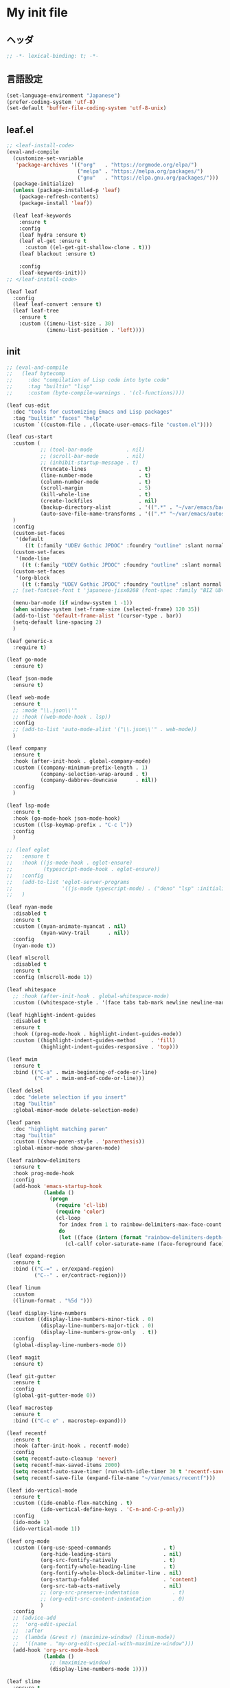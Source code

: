 * My init file

** ヘッダ
#+begin_src emacs-lisp
;; -*- lexical-binding: t; -*-
#+end_src

** 言語設定
#+begin_src emacs-lisp
(set-language-environment "Japanese")
(prefer-coding-system 'utf-8)
(set-default 'buffer-file-coding-system 'utf-8-unix)
#+end_src

** leaf.el
#+begin_src emacs-lisp
;; <leaf-install-code>
(eval-and-compile
  (customize-set-variable
   'package-archives '(("org"   . "https://orgmode.org/elpa/")
                       ("melpa" . "https://melpa.org/packages/")
                       ("gnu"   . "https://elpa.gnu.org/packages/")))
  (package-initialize)
  (unless (package-installed-p 'leaf)
    (package-refresh-contents)
    (package-install 'leaf))

  (leaf leaf-keywords
    :ensure t
    :config
    (leaf hydra :ensure t)
    (leaf el-get :ensure t
      :custom ((el-get-git-shallow-clone . t)))
    (leaf blackout :ensure t)

    :config
    (leaf-keywords-init)))
;; </leaf-install-code>

(leaf leaf
  :config
  (leaf leaf-convert :ensure t)
  (leaf leaf-tree
    :ensure t
    :custom ((imenu-list-size . 30)
             (imenu-list-position . 'left))))
#+end_src

** init

#+begin_src emacs-lisp
;; (eval-and-compile
;;   (leaf bytecomp
;;     :doc "compilation of Lisp code into byte code"
;;     :tag "builtin" "lisp"
;;     :custom (byte-compile-warnings . '(cl-functions))))

(leaf cus-edit
  :doc "tools for customizing Emacs and Lisp packages"
  :tag "builtin" "faces" "help"
  :custom `((custom-file . ,(locate-user-emacs-file "custom.el"))))

(leaf cus-start
  :custom (
           ;; (tool-bar-mode           . nil)
           ;; (scroll-bar-mode         . nil)
           ;; (inhibit-startup-message . t)
           (truncate-lines                 . t)
           (line-number-mode               . t)
           (column-number-mode             . t)
           (scroll-margin                  . 5)
           (kill-whole-line                . t)
           (create-lockfiles               . nil)
           (backup-directory-alist         . '((".*" . "~/var/emacs/backup")))
           (auto-save-file-name-transforms . '((".*" "~/var/emacs/autosave/" t)))  ; 末尾のスラッシュ必要
  )
  :config
  (custom-set-faces
   '(default
      ((t (:family "UDEV Gothic JPDOC" :foundry "outline" :slant normal :weight normal :height 113 :width normal)))))
  (custom-set-faces
   '(mode-line
     ((t (:family "UDEV Gothic JPDOC" :foundry "outline" :slant normal :weight bold :height 113 :width normal)))))
  (custom-set-faces
   '(org-block
     ((t (:family "UDEV Gothic JPDOC" :foundry "outline" :slant normal :weight normal :height 100 :width normal)))))
  ;; (set-fontset-font t 'japanese-jisx0208 (font-spec :family "BIZ UD明朝"))

  (menu-bar-mode (if window-system 1 -1))
  (when window-system (set-frame-size (selected-frame) 120 35))
  (add-to-list 'default-frame-alist '(cursor-type . bar))
  (setq-default line-spacing 2)
  )

(leaf generic-x
  :require t)

(leaf go-mode
  :ensure t)

(leaf json-mode
  :ensure t)

(leaf web-mode
  :ensure t
  ;; :mode "\\.json\\'"
  ;; :hook ((web-mode-hook . lsp))
  :config
  ;; (add-to-list 'auto-mode-alist '("\\.json\\'" . web-mode))
  )

(leaf company
  :ensure t
  :hook (after-init-hook . global-company-mode)
  :custom ((company-minimum-prefix-length . 1)
           (company-selection-wrap-around . t)
           (company-dabbrev-downcase      . nil))
  :config
  )

(leaf lsp-mode
  :ensure t
  :hook (go-mode-hook json-mode-hook)
  :custom ((lsp-keymap-prefix . "C-c l"))
  :config
  )

;; (leaf eglot
;;   :ensure t
;;   :hook ((js-mode-hook . eglot-ensure)
;;          (typescript-mode-hook . eglot-ensure))
;;   :config
;;   (add-to-list 'eglot-server-programs
;;                '((js-mode typescript-mode) . ("deno" "lsp" :initializationOptions (:enable t :lint t))))
;;   )

(leaf nyan-mode
  :disabled t
  :ensure t
  :custom ((nyan-animate-nyancat . nil)
           (nyan-wavy-trail      . nil))
  :config
  (nyan-mode t))

(leaf mlscroll
  :disabled t
  :ensure t
  :config (mlscroll-mode 1))

(leaf whitespace
  ;; :hook (after-init-hook . global-whitespace-mode)
  :custom ((whitespace-style . '(face tabs tab-mark newline newline-mark))))

(leaf highlight-indent-guides
  :disabled t
  :ensure t
  :hook ((prog-mode-hook . highlight-indent-guides-mode))
  :custom ((highlight-indent-guides-method     . 'fill)
           (highlight-indent-guides-responsive . 'top)))

(leaf mwim
  :ensure t
  :bind (("C-a" . mwim-beginning-of-code-or-line)
         ("C-e" . mwim-end-of-code-or-line)))

(leaf delsel
  :doc "delete selection if you insert"
  :tag "builtin"
  :global-minor-mode delete-selection-mode)

(leaf paren
  :doc "highlight matching paren"
  :tag "builtin"
  :custom ((show-paren-style . 'parenthesis))
  :global-minor-mode show-paren-mode)

(leaf rainbow-delimiters
  :ensure t
  :hook prog-mode-hook
  :config
  (add-hook 'emacs-startup-hook
            (lambda ()
              (progn
                (require 'cl-lib)
                (require 'color)
                (cl-loop
                 for index from 1 to rainbow-delimiters-max-face-count
                 do
                 (let ((face (intern (format "rainbow-delimiters-depth-%d-face" index))))
                   (cl-callf color-saturate-name (face-foreground face) 20)))))))

(leaf expand-region
  :ensure t
  :bind (("C-=" . er/expand-region)
         ("C--" . er/contract-region)))

(leaf linum
  :custom
  ((linum-format . "%5d ")))

(leaf display-line-numbers
  :custom ((display-line-numbers-minor-tick . 0)
           (display-line-numbers-major-tick . 0)
           (display-line-numbers-grow-only  . t))
  :config
  (global-display-line-numbers-mode 0))

(leaf magit
  :ensure t)

(leaf git-gutter
  :ensure t
  :config
  (global-git-gutter-mode 0))

(leaf macrostep
  :ensure t
  :bind (("C-c e" . macrostep-expand)))

(leaf recentf
  :ensure t
  :hook (after-init-hook . recentf-mode)
  :config
  (setq recentf-auto-cleanup 'never)
  (setq recentf-max-saved-items 2000)
  (setq recentf-auto-save-timer (run-with-idle-timer 30 t 'recentf-save-list))
  (setq recentf-save-file (expand-file-name "~/var/emacs/recentf")))

(leaf ido-vertical-mode
  :ensure t
  :custom ((ido-enable-flex-matching . t)
           (ido-vertical-define-keys . 'C-n-and-C-p-only))
  :config
  (ido-mode 1)
  (ido-vertical-mode 1))

(leaf org-mode
  :custom ((org-use-speed-commands                 . t)
           (org-hide-leading-stars                 . nil)
           (org-src-fontify-natively               . t)
           (org-fontify-whole-heading-line         . t)
           (org-fontify-whole-block-delimiter-line . nil)
           (org-startup-folded                     . 'content)
           (org-src-tab-acts-natively              . nil)
           ;; (org-src-preserve-indentation           . t)
           ;; (org-edit-src-content-indentation       . 0)
           )
  :config
  ;; (advice-add
  ;;  'org-edit-special
  ;;  :after
  ;;  (lambda (&rest r) (maximize-window) (linum-mode))
  ;;  '((name . "my-org-edit-special-with-maximize-window")))
  (add-hook 'org-src-mode-hook
            (lambda ()
              ;; (maximize-window)
              (display-line-numbers-mode 1))))

(leaf slime
  :ensure t
  :custom ((inferior-lisp-program . "sbcl"))
  :config
  (slime-setup '(slime-repl slime-fancy slime-banner)))

(leaf end-mark
  :init
  (unless (locate-library "end-mark")
    (el-get-bundle end-mark
      :url "https://github.com/tarao/elisp.git"
      :features end-mark))
  :config
  (global-end-mark-mode))

(leaf undo-tree
  :ensure t
  :config
  (setq undo-tree-history-directory-alist
        '(("." . "~/var/emacs/undo-tree")))
  (global-undo-tree-mode 1))

(leaf volatile-highlights
  :ensure t
  :config
  (volatile-highlights-mode t))

(leaf beacon
  :disabled t
  :ensure t
  :config
  (add-hook 'after-init-hook
            '(lambda ()
               (setq beacon-color (face-attribute 'highlight :background))))
  (beacon-mode 1))

(leaf doom-modeline
  :ensure t
  :custom ((doom-modeline-icon        . nil)
           (doom-modeline-indent-info . t)
           (doom-modeline-height      . 20)
           (doom-modeline-hud         . t))
  :config
  (doom-modeline-mode 1))

(leaf paredit
  :ensure t)

;; (fset 'yes-or-no-p 'y-or-n-p)

;; (setq custom-file "~/.emacs.d/custom.el")
;; (load custom-file t)

;; (setq line-spacing 2.0)

;; (global-hl-line-mode 1)

(leaf-keys (
            ;; ("C-h"     . delete-backward-char)
            ("C-x C-b" . electric-buffer-list)
            ("C-l"     . (lambda ()
                           (interactive)
                           (when (fboundp 'git-gutter) (git-gutter))
                           (recenter-top-bottom)
                           ;; (my-blink-hl-line)
                           (when (fboundp 'vhl/add) (vhl/add (point) (1+ (point))))
                           ))

            ("<next>"  . scroll-up-line)
            ("<prior>" . scroll-down-line)

            ("C-c C-r" . recentf-open-files)
            ))
#+end_src

*** 日本語入力

**** ddskk

=M-x skk-get= で辞書ファイルを一括ダウンロードできる。

#+begin_src emacs-lisp
(leaf ddskk
  :disabled t
  :ensure t
  :require t
  :custom (
           (default-input-method           . "japanese-skk")  ; C-\ で使えるようにする
           ;; (skk-status-indicator           . 'minor-mode)
           (skk-indicator-use-cursor-color . nil)
           )
  ;; :bind (("C-c C-j" . skk-mode))
  :config
  (let* ((jisyo-dir (file-name-as-directory skk-get-jisyo-directory))
         (jisyo-path (concat jisyo-dir "SKK-JISYO.L")))
    (when (file-exists-p jisyo-path)
      (setq skk-large-jisyo jisyo-path))))
#+end_src

**** tr-ime (Windows)

#+begin_src emacs-lisp
(leaf tr-ime
  :when (eq window-system 'w32)
  :ensure t
  :custom ((w32-ime-mode-line-state-indicator      . "[--]")
           (w32-ime-mode-line-state-indicator-list . '("[--]" "[あ]" "[--]")))
  :config
  (tr-ime-advanced-install) ;; (tr-ime-standard-install)
  (setq default-input-method "W32-IME")
  (w32-ime-initialize)
  (modify-all-frames-parameters '((ime-font . "UDEV Gothic JPDOC-11"))))
#+end_src

** カラーテーマ
#+begin_src emacs-lisp
;; (load-theme 'wombat t)

(leaf afternoon-theme
  :disabled t
  :ensure t
  :config
  (load-theme 'afternoon t))

(leaf lambda-themes
  :disabled t
  :init
  (unless (locate-library "lambda-themes")
    (el-get-bundle lambda-emacs/lambda-themes))
  :custom ((lambda-themes-set-variable-pitch . nil))
  :config
  (require 'lambda-themes)
  (load-theme 'lambda-light-faded t)

  (set-face-attribute 'outline-1 nil :height 1.1)
  (set-face-attribute 'outline-2 nil :height 1.1)
  (set-face-attribute 'outline-3 nil :height 1.1)
  (set-face-attribute 'outline-4 nil :height 1.1))

(leaf *theme-leuven
  :disabled t
  :custom ((leuven-scale-outline-headlines . nil))
  :config
  (load-theme 'leuven t)

  (set-face-background 'secondary-selection "#FFFFBC")

  (set-face-background 'line-number "gray97")
  (set-face-attribute 'line-number-current-line nil
                      :weight 'bold
                      :foreground "black"
                      :background (face-attribute 'highlight :background)))

;; (leaf apropospriate-theme
;;   :ensure t
;;   :config
;;   (load-theme 'apropospriate-light t))

(leaf *theme-modus
  :custom ((modus-themes-region            . 'bg-only)
           (modus-themes-org-blocks        . 'gray-background)
           (modus-themes-italic-constructs . t)
           (modus-themes-no-mixed-fonts    . t))
  :config
  (load-theme 'modus-operandi t))
#+end_src

** ビープ音の代わりにモードラインを点滅させる
#+begin_src emacs-lisp
(setq visible-bell nil
      ring-bell-function 'my-flash-mode-line)
(defun my-flash-mode-line ()
  (invert-face 'mode-line)
  (run-with-timer 0.1 nil #'invert-face 'mode-line))
#+end_src

** コマンド
#+begin_src emacs-lisp
(defun edit-my-init ()
  (interactive)
  (find-file (expand-file-name (concat user-emacs-directory "README.org"))))

(defun reload-init-file ()
  (interactive)
  (load-file user-init-file)
  (when (fboundp 'org-mode-restart)
    (org-mode-restart)))
#+end_src

** その他関数

#+begin_src emacs-lisp :tangle no
(defun my-blink-hl-line ()
  ;; (unless (fboundp 'hl-line-mode) (require 'hl-line-mode))
  (unless (boundp 'hl-line-mode)
    (setq hl-line-mode nil))
  (unless hl-line-mode
    (run-with-timer
     0.1 nil
     #'(lambda ()
         (hl-line-mode 1)
         (run-with-timer
          0.1 nil
          #'(lambda ()
              (hl-line-mode 0)
              (run-with-timer
               0.1 nil
               #'(lambda ()
                   (hl-line-mode 1)
                   (run-with-timer
                    0.1 nil
                    #'(lambda ()
                        (hl-line-mode 0)))
                   ))
              ))
         ))
    ))
#+end_src

** 最後に
#+begin_src emacs-lisp
(provide 'init)
;;; init.el ends here
#+end_src

** ローカルの設定があれば読み込む
#+begin_src emacs-lisp
(load (expand-file-name(concat user-emacs-directory "init-local.el")) t)
#+end_src

# Local Variables:
# org-src-preserve-indentation: t
# End:
